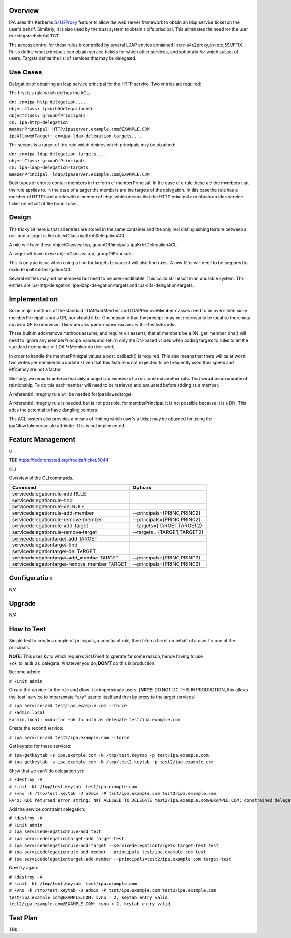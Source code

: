 Overview
--------

IPA uses the Kerberos
`S4U2Proxy <http://k5wiki.kerberos.org/wiki/Projects/Services4User>`__
feature to allow the web server framework to obtain an ldap service
ticket on the user's behalf. Similarly, it is also used by the trust
system to obtain a cifs principal. This eliminates the need for the user
to delegate their full TGT.

The access control for these rules is controlled by several LDAP entries
contained in cn=s4u2proxy,cn=etc,$SUFFIX. Rules define what principals
can obtain service tickets for which other services, and optionally for
which subset of users. Targets define the list of services that may be
delegated.



Use Cases
---------

Delegation of obtaining an ldap service principal for the HTTP service.
Two entries are required:

The first is a rule which defines the ACL:

| ``dn: cn=ipa-http-delegation,...``
| ``objectClass: ipaKrb5DelegationACL``
| ``objectClass: groupOfPrincipals``
| ``cn: ipa-http-delegation``
| ``memberPrincipal: HTTP/ipaserver.example.com@EXAMPLE.COM``
| ``ipaAllowedTarget: cn=ipa-ldap-delegation-targets,...``

The second is a target of this rule which defines which principals may
be obtained:

| ``dn: cn=ipa-ldap-delegation-targets,...``
| ``objectClass: groupOfPrincipals``
| ``cn: ipa-ldap-delegation-targets``
| ``memberPrincipal: ldap/ipaserver.example.com@EXAMPLE.COM``

Both types of entries contain members in the form of memberPrincipal. In
the case of a rule these are the members that the rule applies to. In
the case of a target the members are the targets of the delegation. In
this case the rule has a member of HTTP/ and a rule with a member of
ldap/ which means that the HTTP principal can obtain an ldap service
ticket on behalf of the bound user.

Design
------

The tricky bit here is that all entries are stored in the same container
and the only real distinguishing feature between a rule and a target is
the objectClass ipaKrb5DelegationACL.

A rule will have these objectClasses: top, groupOfPrincipals,
ipaKrb5DelegationACL.

A target will have these objectClasses: top, groupOfPrincipals.

This is only an issue when doing a find for targets because it will also
find rules. A new filter will need to be prepared to exclude
ipaKrb5DelegationACL.

Several entries may not be removed but need to be user-modifiable. This
could still result in an unusable system. The entries are
ipa-http-delegation, ipa-ldap-delegation-targets and
ipa-cifs-delegation-targets.

Implementation
--------------

Some major methods of the standard LDAPAddMember and LDAPRemoveMember
classes need to be overridden since memberPrincipal is not a DN, nor
should it be. One reason is that the principal may not necessarily be
local so there may not be a DN to reference. There are also performance
reasons within the kdb code.

These built-in add/remove methods assume, and require via asserts, that
all members be a DN. get_member_dns() will need to ignore any
memberPrincipal values and return only the DN-based values when adding
targets to rules to let the standard mechanics of LDAP*Member do their
work.

In order to handle the memberPrinicpal values a post_callback() is
required. This also means that there will be at worst two writes per
membership update. Given that this feature is not expected to be
frequently used then speed and efficiency are not a factor.

Similarly, we need to enforce that only a target is a member of a rule,
and not another rule. That would be an undefined relationship. To do
this each member will need to be retrieved and evaluated before adding
as a member.

A referential integrity rule will be needed for ipaallowedtarget.

A referential integrity rule is needed, but is not possible, for
memberPrincipal. It is not possible because it is a DN. This adds the
potential to have dangling pointers.

The ACL system also provides a means of limiting which user's a ticket
may be obtained for using the ipaAllowToImpersonate attribute. This is
not implemented.



Feature Management
------------------

UI

TBD https://fedorahosted.org/freeipa/ticket/5044

CLI

Overview of the CLI commands.

============================================ ===========================
Command                                      Options
============================================ ===========================
servicedelegationrule-add RULE               
servicedelegationrule-find                   
servicedelegationrule-del RULE               
servicedelegationrule-add-member             --principals={PRINC,PRINC2}
servicedelegationrule-remove-member          --principals={PRINC,PRINC2}
servicedelegationrule-add-target             --targets={TARGET,TARGET2}
servicedelegationrule-remove-target          --targets= {TARGET,TARGET2}
servicedelegationtarget-add TARGET           
servicedelegationtarget-find                 
servicedelegationtarget-del TARGET           
servicedelegationtarget-add_member TARGET    --principals={PRINC,PRINC2}
servicedelegationtarget-remove_member TARGET --principals={PRINC,PRINC2}
\                                            
============================================ ===========================

Configuration
----------------------------------------------------------------------------------------------

N/A

Upgrade
-------

N/A



How to Test
-----------

Simple test to create a couple of principals, a constraint rule, then
fetch a ticket on behalf of a user for one of the principals.

**NOTE**: This uses kvno which requires S4U2Self to operate for some
reason, hence having to use +ok_to_auth_as_delegate. Whatever you do,
**DON'T** do this in production.

Become admin:

``# kinit admin``

Create the service for the rule and allow it to impersonate users:
[**NOTE**: DO NOT DO THIS IN PRODUCTION, this allows the 'test' service
to impersonate \*any\* user to itself and then by proxy to the target
services]

| ``# ipa service-add test/ipa.example.com --force``
| ``# kadmin.local``
| ``kadmin.local: modprinc +ok_to_auth_as_delegate test/ipa.example.com``

Create the second service:

``# ipa service-add test2/ipa.example.com --force``

Get keytabs for these services:

| ``# ipa-getkeytab -s ipa.example.com -k /tmp/test.keytab -p test/ipa.example.com``
| ``# ipa-getkeytab -s ipa.example.com -k /tmp/test2.keytab -p test2/ipa.example.com``

Show that we can't do delegation yet:

| ``# kdestroy -A``
| ``# kinit -kt /tmp/test.keytab  test/ipa.example.com``
| ``# kvno -k /tmp/test.keytab -U admin -P test/ipa.example.com test2/ipa.example.com``
| ``kvno: KDC returned error string: NOT_ALLOWED_TO_DELEGATE test2/ipa.example.com@EXAMPLE.COM: constrained delegation failed``

Add the service constraint delegation:

| ``# kdestroy -A``
| ``# kinit admin``
| ``# ipa servicedelegationrule-add test``
| ``# ipa servicedelegationtarget-add target-test``
| ``# ipa servicedelegationrule-add-target --servicedelegationtargets=target-test test``
| ``# ipa servicedelegationrule-add-member --principals test/ipa.example.com test``
| ``# ipa servicedelegationtarget-add-member --principals=test2/ipa.example.com target-test``

Now try again:

| ``# kdestroy -A``
| ``# kinit -kt /tmp/test.keytab  test/ipa.example.com``
| ``# kvno -k /tmp/test.keytab -U admin -P test/ipa.example.com test2/ipa.example.com``
| ``test/ipa.example.com@EXAMPLE.COM: kvno = 2, keytab entry valid``
| ``test2/ipa.example.com@EXAMPLE.COM: kvno = 2, keytab entry valid``



Test Plan
---------

TBD
